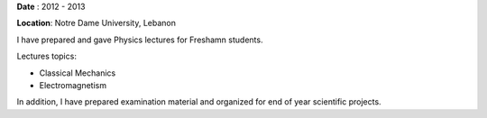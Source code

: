 .. title: Instructor for Freshman students at Notre Dame University 
.. slug: inst
.. date: 2020-07-15 08:00:40 UTC+02:00
.. tags: 
.. category: 
.. link: 
.. description: 
.. type: text

**Date** : 2012 - 2013

**Location**: Notre Dame University, Lebanon

I have prepared and gave Physics lectures for Freshamn students.

Lectures topics: 

* Classical Mechanics

* Electromagnetism 
 
In addition, I have prepared examination material and organized for end of year scientific projects. 


